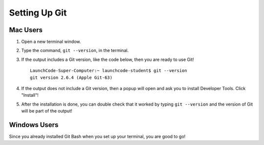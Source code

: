 .. _git-install:

Setting Up Git
==============

Mac Users
---------

1. Open a new terminal window.
2. Type the command, ``git --version``, in the terminal.
3. If the output includes a Git version, like the code below, then you are ready to use Git!

   ::

      LaunchCode-Super-Computer:~ launchcode-student$ git --version
      git version 2.6.4 (Apple Git-63)

4. If the output does not include a Git version, then a popup will open and ask you to install Developer Tools. Click "Install"!
5. After the installation is done, you can double check that it worked by typing ``git --version`` and the version of Git will be part of the output!

Windows Users
-------------

Since you already installed Git Bash when you set up your terminal, you are good to go!

